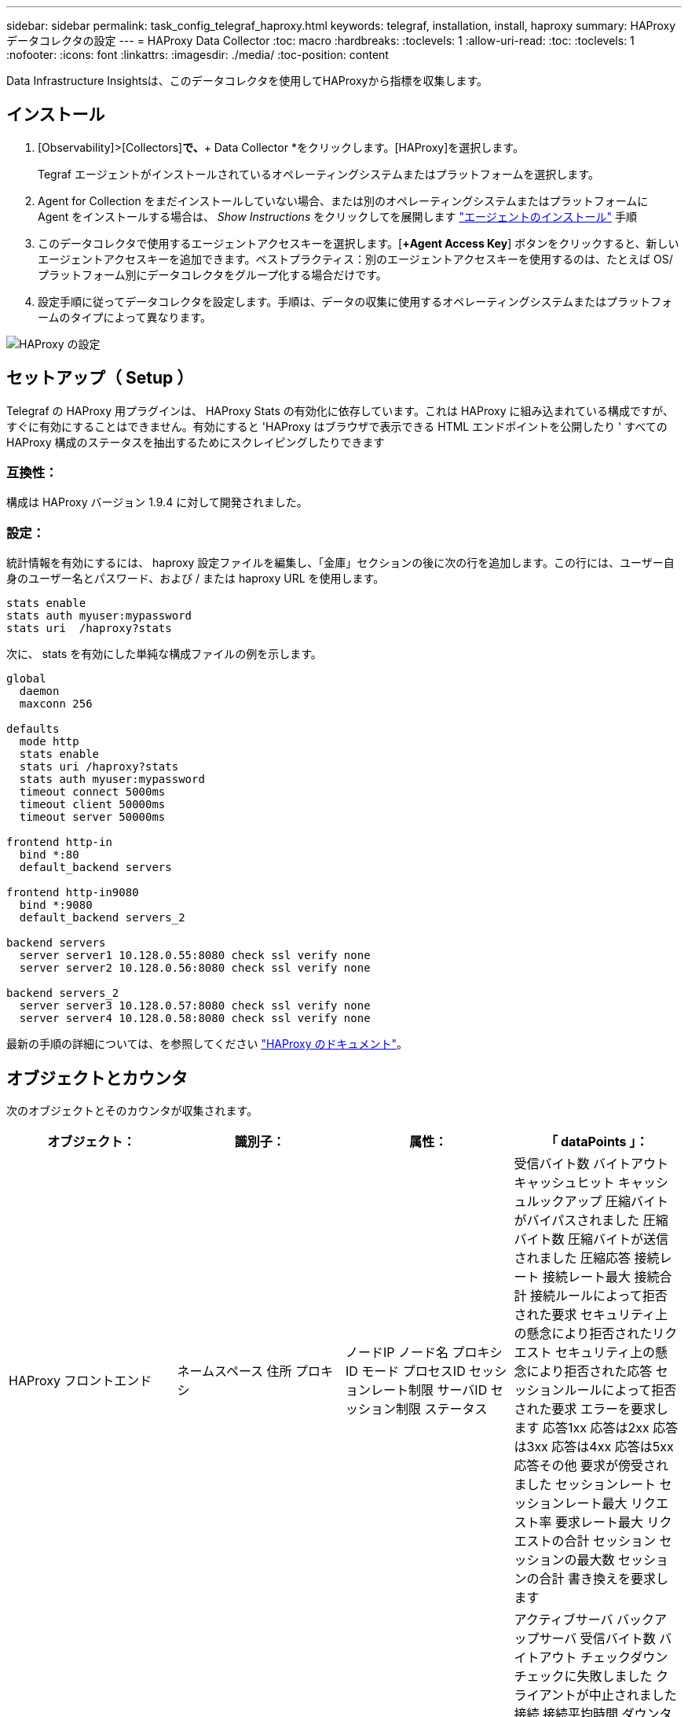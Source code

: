 ---
sidebar: sidebar 
permalink: task_config_telegraf_haproxy.html 
keywords: telegraf, installation, install, haproxy 
summary: HAProxy データコレクタの設定 
---
= HAProxy Data Collector
:toc: macro
:hardbreaks:
:toclevels: 1
:allow-uri-read: 
:toc: 
:toclevels: 1
:nofooter: 
:icons: font
:linkattrs: 
:imagesdir: ./media/
:toc-position: content


[role="lead"]
Data Infrastructure Insightsは、このデータコレクタを使用してHAProxyから指標を収集します。



== インストール

. [Observability]>[Collectors]*で、*+ Data Collector *をクリックします。[HAProxy]を選択します。
+
Tegraf エージェントがインストールされているオペレーティングシステムまたはプラットフォームを選択します。

. Agent for Collection をまだインストールしていない場合、または別のオペレーティングシステムまたはプラットフォームに Agent をインストールする場合は、 _Show Instructions_ をクリックしてを展開します link:task_config_telegraf_agent.html["エージェントのインストール"] 手順
. このデータコレクタで使用するエージェントアクセスキーを選択します。[*+Agent Access Key*] ボタンをクリックすると、新しいエージェントアクセスキーを追加できます。ベストプラクティス：別のエージェントアクセスキーを使用するのは、たとえば OS/ プラットフォーム別にデータコレクタをグループ化する場合だけです。
. 設定手順に従ってデータコレクタを設定します。手順は、データの収集に使用するオペレーティングシステムまたはプラットフォームのタイプによって異なります。


image:HAProxyDCConfigLinux.png["HAProxy の設定"]



== セットアップ（ Setup ）

Telegraf の HAProxy 用プラグインは、 HAProxy Stats の有効化に依存しています。これは HAProxy に組み込まれている構成ですが、すぐに有効にすることはできません。有効にすると 'HAProxy はブラウザで表示できる HTML エンドポイントを公開したり ' すべての HAProxy 構成のステータスを抽出するためにスクレイピングしたりできます



=== 互換性：

構成は HAProxy バージョン 1.9.4 に対して開発されました。



=== 設定：

統計情報を有効にするには、 haproxy 設定ファイルを編集し、「金庫」セクションの後に次の行を追加します。この行には、ユーザー自身のユーザー名とパスワード、および / または haproxy URL を使用します。

[listing]
----
stats enable
stats auth myuser:mypassword
stats uri  /haproxy?stats
----
次に、 stats を有効にした単純な構成ファイルの例を示します。

[listing]
----
global
  daemon
  maxconn 256

defaults
  mode http
  stats enable
  stats uri /haproxy?stats
  stats auth myuser:mypassword
  timeout connect 5000ms
  timeout client 50000ms
  timeout server 50000ms

frontend http-in
  bind *:80
  default_backend servers

frontend http-in9080
  bind *:9080
  default_backend servers_2

backend servers
  server server1 10.128.0.55:8080 check ssl verify none
  server server2 10.128.0.56:8080 check ssl verify none

backend servers_2
  server server3 10.128.0.57:8080 check ssl verify none
  server server4 10.128.0.58:8080 check ssl verify none
----
最新の手順の詳細については、を参照してください link:https://cbonte.github.io/haproxy-dconv/1.8/configuration.html#4-stats%20enable["HAProxy のドキュメント"]。



== オブジェクトとカウンタ

次のオブジェクトとそのカウンタが収集されます。

[cols="<.<,<.<,<.<,<.<"]
|===
| オブジェクト： | 識別子： | 属性： | 「 dataPoints 」： 


| HAProxy フロントエンド | ネームスペース
住所
プロキシ | ノードIP
ノード名
プロキシID
モード
プロセスID
セッションレート制限
サーバID
セッション制限
ステータス | 受信バイト数
バイトアウト
キャッシュヒット
キャッシュルックアップ
圧縮バイトがバイパスされました
圧縮バイト数
圧縮バイトが送信されました
圧縮応答
接続レート
接続レート最大
接続合計
接続ルールによって拒否された要求
セキュリティ上の懸念により拒否されたリクエスト
セキュリティ上の懸念により拒否された応答
セッションルールによって拒否された要求
エラーを要求します
応答1xx
応答は2xx
応答は3xx
応答は4xx
応答は5xx
応答その他
要求が傍受されました
セッションレート
セッションレート最大
リクエスト率
要求レート最大
リクエストの合計
セッション
セッションの最大数
セッションの合計
書き換えを要求します 


| HAProxy サーバ | ネームスペース
住所
プロキシ
サーバ | ノードIP
ノード名
完了までの時間を確認します
フォール設定を確認します
健全性の値を確認します
立ち上がり設定を確認します
ステータスを確認します
プロキシID
最終変更時刻
前回のセッション時間
モード
プロセスID
サーバID
ステータス
重量 | アクティブサーバ
バックアップサーバ
受信バイト数
バイトアウト
チェックダウン
チェックに失敗しました
クライアントが中止されました
接続
接続平均時間
ダウンタイムの合計
拒否された応答
接続エラー
応答エラー
応答1xx
応答は2xx
応答は3xx
応答は4xx
応答は5xx
応答その他
サーバ選択合計
キューの現在
キューの最大数
キュー平均時間
1秒あたりのセッション数
1秒あたりのセッションの最大数
接続の再利用
応答時間平均
セッション
セッションの最大数
サーバ転送が中止されます
セッションの合計
セッション合計時間平均
再ディスパッチを要求します
再試行を要求します
書き換えを要求します 


| HAProxy バックエンド | ネームスペース
住所
プロキシ | ノードIP
ノード名
プロキシID
最終変更時刻
前回のセッション時間
モード
プロセスID
サーバID
セッション制限
ステータス
重量 | アクティブサーバ
バックアップサーバ
受信バイト数
バイトアウト
キャッシュヒット
キャッシュルックアップ
チェックダウン
クライアントが中止されました
圧縮バイトがバイパスされました
圧縮バイト数
圧縮バイトが送信されました
圧縮応答
接続
接続平均時間
ダウンタイムの合計
セキュリティ上の懸念により拒否されたリクエスト
セキュリティ上の懸念により拒否された応答
接続エラー
応答エラー
応答1xx
応答は2xx
応答は3xx
応答は4xx
応答は5xx
応答その他
サーバ選択合計
キューの現在
キューの最大数
キュー平均時間
1秒あたりのセッション数
1秒あたりのセッションの最大数
リクエストの合計
接続の再利用
応答時間平均
セッション
セッションの最大数
サーバ転送が中止されます
セッションの合計
セッション合計時間平均
再ディスパッチを要求します
再試行を要求します
書き換えを要求します 
|===


== トラブルシューティング

追加情報はから入手できます link:concept_requesting_support.html["サポート"] ページ
